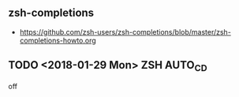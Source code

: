 ** zsh-completions
- https://github.com/zsh-users/zsh-completions/blob/master/zsh-completions-howto.org

** TODO <2018-01-29 Mon> ZSH AUTO_CD
off

